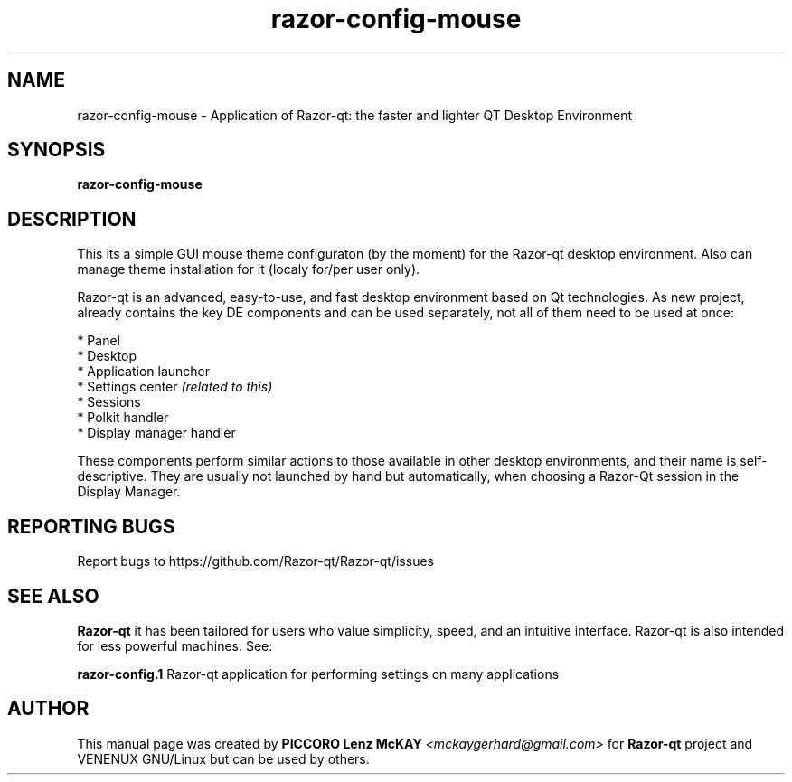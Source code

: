 .TH razor-config-mouse "1" "September 2012" "Razor\-qt\ 0.5.0" "Razor\-qt\ Mouse settings"
.SH NAME
razor-config-mouse \- Application of Razor-qt: the faster and lighter QT Desktop Environment
.SH SYNOPSIS
.B razor-config-mouse
.br
.SH DESCRIPTION
This its a simple GUI mouse theme configuraton (by the moment) for the Razor-qt desktop environment.
Also can manage theme installation for it (localy for/per user only).
.P
Razor-qt is an advanced, easy-to-use, and fast desktop environment based on Qt
technologies. As new project, already contains the key DE components
and can be used separately, not all of them need to be used at once:
.P
 * Panel
 * Desktop
 * Application launcher
 * Settings center \fI(related to this)\fR
 * Sessions
 * Polkit handler
 * Display manager handler
.P
These components perform similar actions to those available in other desktop
environments, and their name is self-descriptive.  They are usually not launched
by hand but automatically, when choosing a Razor\-Qt session in the Display
Manager.
.P
.SH "REPORTING BUGS"
Report bugs to https://github.com/Razor-qt/Razor-qt/issues
.SH "SEE ALSO"
\fBRazor-qt\fR it has been tailored for users who value simplicity, speed, and
an intuitive interface.  Razor-qt is also intended for less powerful machines. See:
.\" any module must refers to session app, for more info on start it
.P
\fBrazor-config.1\fR  Razor-qt application for performing settings on many applications
.P
.SH AUTHOR
This manual page was created by \fBPICCORO Lenz McKAY\fR \fI<mckaygerhard@gmail.com>\fR
for \fBRazor-qt\fR project and VENENUX GNU/Linux but can be used by others.
